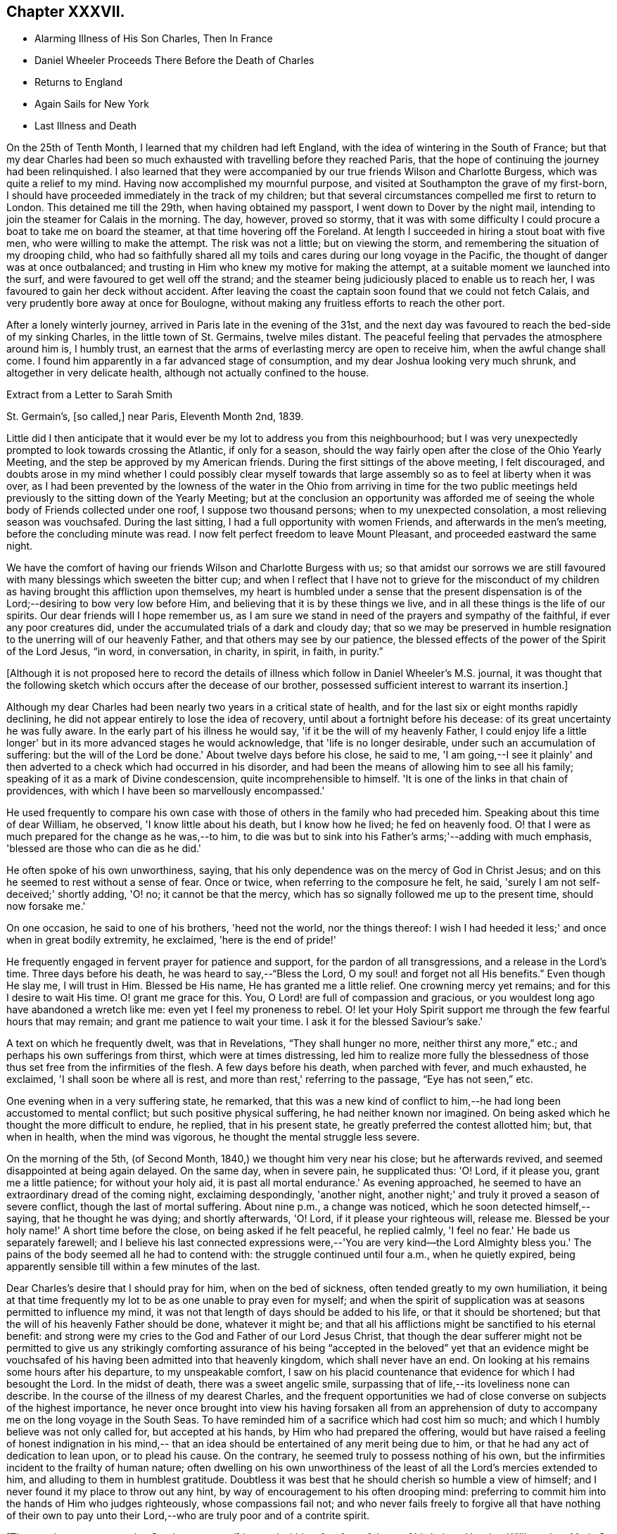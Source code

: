 == Chapter XXXVII.

[.chapter-synopsis]
* Alarming Illness of His Son Charles, Then In France
* Daniel Wheeler Proceeds There Before the Death of Charles
* Returns to England
* Again Sails for New York
* Last Illness and Death

On the 25th of Tenth Month, I learned that my children had left England,
with the idea of wintering in the South of France;
but that my dear Charles had been so much exhausted
with travelling before they reached Paris,
that the hope of continuing the journey had been relinquished.
I also learned that they were accompanied by our
true friends Wilson and Charlotte Burgess,
which was quite a relief to my mind.
Having now accomplished my mournful purpose,
and visited at Southampton the grave of my first-born,
I should have proceeded immediately in the track of my children;
but that several circumstances compelled me first to return to London.
This detained me till the 29th, when having obtained my passport,
I went down to Dover by the night mail,
intending to join the steamer for Calais in the morning.
The day, however, proved so stormy,
that it was with some difficulty I could procure a boat to take me on board the steamer,
at that time hovering off the Foreland.
At length I succeeded in hiring a stout boat with five men,
who were willing to make the attempt.
The risk was not a little; but on viewing the storm,
and remembering the situation of my drooping child,
who had so faithfully shared all my toils and
cares during our long voyage in the Pacific,
the thought of danger was at once outbalanced;
and trusting in Him who knew my motive for making the attempt,
at a suitable moment we launched into the surf,
and were favoured to get well off the strand;
and the steamer being judiciously placed to enable us to reach her,
I was favoured to gain her deck without accident.
After leaving the coast the captain soon found that we could not fetch Calais,
and very prudently bore away at once for Boulogne,
without making any fruitless efforts to reach the other port.

After a lonely winterly journey, arrived in Paris late in the evening of the 31st,
and the next day was favoured to reach the bed-side of my sinking Charles,
in the little town of St. Germains, twelve miles distant.
The peaceful feeling that pervades the atmosphere around him is, I humbly trust,
an earnest that the arms of everlasting mercy are open to receive him,
when the awful change shall come.
I found him apparently in a far advanced stage of consumption,
and my dear Joshua looking very much shrunk, and altogether in very delicate health,
although not actually confined to the house.

[.letter-participants]
Extract from a Letter to Sarah Smith

[.signed-section-context-open]
St. Germain's, +++[+++so called,] near Paris, Eleventh Month 2nd, 1839.

Little did I then anticipate that it would ever
be my lot to address you from this neighbourhood;
but I was very unexpectedly prompted to look towards crossing the Atlantic,
if only for a season,
should the way fairly open after the close of the Ohio Yearly Meeting,
and the step be approved by my American friends.
During the first sittings of the above meeting, I felt discouraged,
and doubts arose in my mind whether I could possibly clear myself
towards that large assembly so as to feel at liberty when it was over,
as I had been prevented by the lowness of the water in the
Ohio from arriving in time for the two public meetings held
previously to the sitting down of the Yearly Meeting;
but at the conclusion an opportunity was afforded me of seeing
the whole body of Friends collected under one roof,
I suppose two thousand persons; when to my unexpected consolation,
a most relieving season was vouchsafed.
During the last sitting, I had a full opportunity with women Friends,
and afterwards in the men's meeting, before the concluding minute was read.
I now felt perfect freedom to leave Mount Pleasant, and proceeded eastward the same night.

We have the comfort of having our friends Wilson and Charlotte Burgess with us;
so that amidst our sorrows we are still favoured
with many blessings which sweeten the bitter cup;
and when I reflect that I have not to grieve for the misconduct of my
children as having brought this affliction upon themselves,
my heart is humbled under a sense that the present dispensation is of
the Lord;--desiring to bow very low before Him,
and believing that it is by these things we live,
and in all these things is the life of our spirits.
Our dear friends will I hope remember us,
as I am sure we stand in need of the prayers and sympathy of the faithful,
if ever any poor creatures did, under the accumulated trials of a dark and cloudy day;
that so we may be preserved in humble resignation to
the unerring will of our heavenly Father,
and that others may see by our patience,
the blessed effects of the power of the Spirit of the Lord Jesus, "`in word,
in conversation, in charity, in spirit, in faith, in purity.`"

[.offset]
+++[+++Although it is not proposed here to record the details of
illness which follow in Daniel Wheeler's M.S. journal,
it was thought that the following sketch which occurs after the decease of our brother,
possessed sufficient interest to warrant its insertion.]

Although my dear Charles had been nearly two years in a critical state of health,
and for the last six or eight months rapidly declining,
he did not appear entirely to lose the idea of recovery,
until about a fortnight before his decease: of its great uncertainty he was fully aware.
In the early part of his illness he would say, 'if it be the will of my heavenly Father,
I could enjoy life a little longer' but in its more advanced stages he would acknowledge,
that 'life is no longer desirable, under such an accumulation of suffering:
but the will of the Lord be done.' About twelve days before his close, he said to me,
'I am going,--I see it plainly' and then adverted to a
check which had occurred in his disorder,
and had been the means of allowing him to see all his family;
speaking of it as a mark of Divine condescension, quite incomprehensible to himself.
'It is one of the links in that chain of providences,
with which I have been so marvellously encompassed.'

He used frequently to compare his own case with those
of others in the family who had preceded him.
Speaking about this time of dear William, he observed, 'I know little about his death,
but I know how he lived; he fed on heavenly food.
O! that I were as much prepared for the change as he was,--to him,
to die was but to sink into his Father's arms;'--adding with much emphasis,
'blessed are those who can die as he did.'

He often spoke of his own unworthiness, saying,
that his only dependence was on the mercy of God in Christ Jesus;
and on this he seemed to rest without a sense of fear.
Once or twice, when referring to the composure he felt, he said,
'surely I am not self-deceived;' shortly adding, 'O! no; it cannot be that the mercy,
which has so signally followed me up to the present time, should now forsake me.'

On one occasion, he said to one of his brothers, 'heed not the world,
nor the things thereof:
I wish I had heeded it less;' and once when in great bodily extremity, he exclaimed,
'here is the end of pride!'

He frequently engaged in fervent prayer for patience and support,
for the pardon of all transgressions, and a release in the Lord's time.
Three days before his death, he was heard to say,--"`Bless the Lord,
O my soul! and forget not all His benefits.`"
Even though He slay me, I will trust in Him.
Blessed be His name, He has granted me a little relief.
One crowning mercy yet remains; and for this I desire to wait His time.
O! grant me grace for this.
You, O Lord! are full of compassion and gracious,
or you wouldest long ago have abandoned a wretch like me:
even yet I feel my proneness to rebel.
O! let your Holy Spirit support me through the few fearful hours that may remain;
and grant me patience to wait your time.
I ask it for the blessed Saviour's sake.'

A text on which he frequently dwelt, was that in Revelations,
"`They shall hunger no more, neither thirst any more,`" etc.;
and perhaps his own sufferings from thirst, which were at times distressing,
led him to realize more fully the blessedness of those
thus set free from the infirmities of the flesh.
A few days before his death, when parched with fever, and much exhausted, he exclaimed,
'I shall soon be where all is rest, and more than rest,' referring to the passage,
"`Eye has not seen,`" etc.

One evening when in a very suffering state, he remarked,
that this was a new kind of conflict to him,--he
had long been accustomed to mental conflict;
but such positive physical suffering, he had neither known nor imagined.
On being asked which he thought the more difficult to endure, he replied,
that in his present state, he greatly preferred the contest allotted him; but,
that when in health, when the mind was vigorous,
he thought the mental struggle less severe.

On the morning of the 5th, (of Second Month, 1840,) we thought him very near his close;
but he afterwards revived, and seemed disappointed at being again delayed.
On the same day, when in severe pain, he supplicated thus: 'O! Lord, if it please you,
grant me a little patience; for without your holy aid,
it is past all mortal endurance.' As evening approached,
he seemed to have an extraordinary dread of the coming night, exclaiming despondingly,
'another night, another night;' and truly it proved a season of severe conflict,
though the last of mortal suffering.
About nine p.m., a change was noticed, which he soon detected himself,--saying,
that he thought he was dying; and shortly afterwards, 'O! Lord,
if it please your righteous will, release me.
Blessed be your holy name!' A short time before the close,
on being asked if he felt peaceful, he replied calmly,
'I feel no fear.' He bade us separately farewell;
and I believe his last connected expressions were,--'You are very kind--the Lord
Almighty bless you.' The pains of the body seemed all he had to contend with:
the struggle continued until four a.m., when he quietly expired,
being apparently sensible till within a few minutes of the last.

Dear Charles's desire that I should pray for him, when on the bed of sickness,
often tended greatly to my own humiliation,
it being at that time frequently my lot to be as one unable to pray even for myself;
and when the spirit of supplication was at seasons permitted to influence my mind,
it was not that length of days should be added to his life,
or that it should be shortened; but that the will of his heavenly Father should be done,
whatever it might be;
and that all his afflictions might be sanctified to his eternal benefit:
and strong were my cries to the God and Father of our Lord Jesus Christ,
that though the dear sufferer might not be permitted to give us any strikingly
comforting assurance of his being "`accepted in the beloved`" yet that an evidence
might be vouchsafed of his having been admitted into that heavenly kingdom,
which shall never have an end.
On looking at his remains some hours after his departure, to my unspeakable comfort,
I saw on his placid countenance that evidence for which I had besought the Lord.
In the midst of death, there was a sweet angelic smile,
surpassing that of life,--its loveliness none can describe.
In the course of the illness of my dearest Charles,
and the frequent opportunities we had of close
converse on subjects of the highest importance,
he never once brought into view his having forsaken all from an apprehension
of duty to accompany me on the long voyage in the South Seas.
To have reminded him of a sacrifice which had cost him so much;
and which I humbly believe was not only called for, but accepted at his hands,
by Him who had prepared the offering,
would but have raised a feeling of honest indignation in his mind,--
that an idea should be entertained of any merit being due to him,
or that he had any act of dedication to lean upon, or to plead his cause.
On the contrary, he seemed truly to possess nothing of his own,
but the infirmities incident to the frailty of human nature;
often dwelling on his own unworthiness of the
least of all the Lord's mercies extended to him,
and alluding to them in humblest gratitude.
Doubtless it was best that he should cherish so humble a view of himself;
and I never found it my place to throw out any hint,
by way of encouragement to his often drooping mind:
preferring to commit him into the hands of Him who judges righteously,
whose compassions fail not;
and who never fails freely to forgive all that have nothing of their own to
pay unto their Lord,--who are truly poor and of a contrite spirit.

+++[+++The remains were removed to Southampton, and]
interred within a few feet of those of his beloved brother William:
dear Maria S. Fox kneeling at the grave side,
offered the tribute of thanksgiving and praise to that gracious Being,
who had thus prepared and taken to Himself, him for whom we mourned.
The meeting afterwards proved a solemn, and I trust, an instructive season,
wherein the life-giving presence of the great Master was felt.

My attention was next turned towards finding a suitable situation for my dear Joshua,
whose declining health rendered it needful to remove
into some of the more sheltered parts of the island;
and the west being strongly recommended, we made our way towards Bristol,
and succeeded in obtaining apartments for him at the Hot Wells,
(sheltered by the stupendous cliffs from which the place above takes the name of
Clifton,) which were considered very suitable for him in his present weak state.

Third Month 8th. (First day.)--Attended both meetings at Bristol;
and in the forenoon had to declare the Truth among them, to my own relief.

Feeling my mind attracted towards Balby Monthly Meeting,
I set out in time to attend the Select Meeting at Sheffield on the 11th:
I was comforted in beholding the addition that
had been made to their numbers during my absence;
and my mouth was opened amongst them, in an encouraging manner.
Next day attended the Monthly Meeting.
In the meeting for worship that preceded it,
my heart was enlarged towards my dear friends;
and the way of life and salvation was proclaimed amongst them.

15th.--Attended the meetings at Dewsbury, in both which my mouth was largely opened.

23rd.--Bristol.
Through all the vicissitudes which have of late attended my tribulated path,
the inhabitants of the western world have been renewedly brought to my remembrance,
under a feeling of that love,
which would gather all mankind into the one great sheep-fold of rest and peace,--
though I have felt no liberty to take any decided measures till lately:
but the way has within the last few days so remarkably opened,
as to remove every doubt from my mind of the propriety
of making preparations for my departure thitherwards.

Finding it was in vain to attempt seeing my long
loved friends in other parts of Yorkshire,
I took leave of my Sheffield friends on the 18th, and proceeded to London,
where a place was secured for me in my favourite ship the Mediator.
After settling some affairs there, I returned to this place,
to spend with my children the few days yet remaining, till the sailing of the packet.

27th.--At the week day meeting in Bristol, I stood up with the words,--"`Then restored I,
that which I took not away stating that these
expressions had attracted the attention of my mind;
and although the mysterious language of inspiration,
I believed they might be understood by all who had
passed through the great work of regeneration.
The Lord Jesus restores the heavenly image in man, which was lost by transgression:
and which the shedding of His precious blood had placed
all in a capacity to have restored to them,
who believe in Him,
and are willing to submit to the power of His Holy Spirit in their own hearts.
The poor of the Lord's people were encouraged;
and the heaven-born sons and daughters of Zion strengthened to trust in their God.

28th.--Took leave of dear Joshua,^
footnote:[Joshua Wheeler survived till the following spring.]
and accompanied by my dear S., went to Portsmouth to meet the ship,
which was to leave London on the 26th. The next being First day,
knowing of no Friends residing in this town, we remained at home,
and enjoyed a quiet and peaceful Sabbath together before the
Lord,--something like a little passover before the painful
moment of separation which was fast approaching;
it brought with it the bitter cup of which we had before so largely partaken,
but now under the pressure of more sorrowful circumstances.

30th.--Embarked in the Mediator; it was late before our final departure,
and it grew dusk soon after sailing.

31st.--Worked all day against a head-wind,
of sufficient strength to confine the major part of our company to their berths.
To myself, I seemed like a poor outcast among them;
and could I not have felt something like a foundation cause for being there,
sufficiently firm for me to ground an appeal in brokenness of
spirit to Him from whom nothing can be hid,
there would have been nothing for the feet of the mind to rest upon.
It is no light matter, at my age, to embark singlehanded for the American shore;
but I have been so mercifully led, guided, and sustained through all my late trials,
that I dare not for a moment doubt my being in my right allotment;
and particularly because of the peace and love which have not
infrequently been permitted to flow through my heart,
since having again forsaken all that is dear to
me in this world for the blessed Master's sake.

Fourth Month 1st.--The wind backed so far to the southward of west,
that we made a good slant down the British Channel.
In the night the Mediator was enabled to point to the right course,
though with nothing to spare.

2nd.--Wind to the eastward of south, and in the night became still more favourable,
when all sail was crowded to the breeze, and every advantage taken of it.
Eventually it became a strong breeze from the north-east.
The ship now made rapid progress, and but for an old north-west swell,
the motion would have been comparatively trifling.
On the 3rd we were found to be in longitude 13° 30' west; and now the 4th,
being Seventh day afternoon, we are still rolling on with a fair wind,
though its strength has somewhat lessened.
Yesterday before breakfast the sea made its way through the cabin windows,
some of which had been raised for the admission of air.
Happily no material quantity of water got in,
though it ran to the far end of the main cabin; my cabin escaped,
which I consider a privilege and favour.

[.asterism]
'''

Here our dear father laid down the pen never to resume it,
except to address a few trembling lines to his children from his sick bed.
It appears that after he had been about a week at sea, he took cold,
which soon settled on the chest,
and was accompanied by great oppression of the breathing,
and inability to use a recumbent position.
As there was no surgeon on board,
he could not have the medical treatment which his symptoms so urgently demanded,
and though in every other respect he received the utmost attention and kindness,
his disorder gained a fearful ascendancy during the
three following weeks which he remained on ship-board.
A few days before the vessel reached her destination,
he was so extremely ill that his fellow-passengers
doubted his surviving till they entered their port.
He had himself, however, no apprehensions on this head; and on the 28th of Fourth Month,
he was landed at New York, in a very feeble and suffering state.
He was immediately taken to the house of his kind friend John Clapp,
from whose family he was favoured to receive the most unremitting and tender care,
during the remainder of his illness.

The change from the inconvenience of ship-board, to comfortable accommodations on shore,
combined with the tender assiduities of the dear friends around him,
appeared to be refreshing to him.
The night after landing he rested well, and the next morning seemed so much better,
that those around him felt quite cheered respecting him.
Towards the evening of the 29th, however, he became greatly oppressed,
and lay in a very suffering state.
After passing a restless night,
in the morning of the 30th the oppression returned with increased violence;
and from the coldness of the extremities,
and the state of exhaustion to which he was reduced,
it was thought by his medical attendant that he could not long survive.
On being informed of this by a dear friend, he replied calmly,
'All has been done that could be done; only write to my dear children how it is.
The work has been going on with the day.
Love to all my friends on this side of the Atlantic, as well as the other.
It is a great thing to be clear of pain.
I want nothing but the love of my heavenly Father,
and I witness it.' After remaining for some time in this state,
the oppression gradually subsided, and he enjoyed some hours of tranquil sleep.
This refreshed him much, and towards evening he had so far rallied,
as himself to address a few lines to his distant family;
they are written in a very tremulous and almost illegible hand.
In these he remarks, 'I have been landed a very sick man in this city;
but my most gracious Lord has borne me up in a marvellous
manner through a multitude of distress and difficulty,
for His great name's sake,
and for His dear Son's sake;--to His own
everlasting praise be it spoken:'--thus evincing,
that thankfulness and love to our heavenly Father,
so conspicuously the covering of his mind in the time of health,
still pervaded his spirit on the bed of languishing.

For several succeeding days his disorder fluctuated greatly:
at times he appeared very comfortable, and then again laboured under great oppression.
On the night of the 1st of Fifth Month, a friend sat up with him,
whom he had not seen since his return to England the preceding autumn.
On observing him, he said,' Ah +++_______+++, I have had a suffering time since I left America;
but I have been mercifully directed as to a hair's breadth.' Then spreading out his hand,
he added, 'Yes, plainly,
as if I had had a scroll of directions in my hand.' Towards morning,
when apparently in a very exhausted state, he said to those around him, 'Well now,
my dear friends,
I want to be left entirely alone with my heavenly Father;' and
several times during his illness he made a similar request.

On the 2nd, he was bled from the arm,
which produced considerable relief to the breathing:
the following day the bleeding was repeated,
and again the oppression appeared to be diminished by it.
During the operation, he remarked to his medical attendant,--'without blood,
there is no cleansing.' Dr. Willet replied,--it is "`
the blood of Jesus that cleanses us from all our sins.`"
'Yes,' said his patient, 'but not in our natural unregenerate state:
when we are in the light, as He is in the light,
then I believe it will cleanse us from all our sins.
Yes,' he added with much emphasis, 'I know it.'

Through the day he appeared more comfortable; but in the evening the oppression returned,
accompanied by great prostration of strength.
This continued nearly an hour; when a little revived, he said,
'I have had a hard struggle.
At one time I did not know but it was the cold sweat of death.'

On the 4th, 5th and 6th, he remained in a suffering state.
On the morning of the latter day, after making some arrangements respecting his papers,
etc., he said he had now done with the things of this world; he had no wish to live,
but for the sake of his family,
and that the Lord Jesus might live in him;--He had been his guide for many years,
and he had declared His name unto thousands:
he had no hope but in Him;--He was the same Lord over all.
It was not the prospect of an immediate release that led him to speak thus,
for he did not see that; but it was in his heart, and he must say it while he had words.
Many other remarks he made at this time, in a very impressive manner,
and with a strong voice.
After this he had some refreshing sleep.

In the afternoon of the same day,
he received a visit from his beloved friend Stephen Grellet,
which proved an occasion of deep interest.
His mind seemed to overflow with admiration of the goodness of his dear Lord and Master,
which had constantly attended him in his varied pilgrimage.
He recapitulated briefly what had occurred since he left America,
alluding to the consolation he received at the death of his beloved Charles,
when he was made to rejoice in the midst of grief.
He added, 'the Lord is good to them that love and fear His name.
Great things has He done for me,--things so wonderfully marvellous,
that they would hardly be believed were I to tell of them.
If I have experienced any shortness in my journey Zionward, it has been on my side,
not the Lord's,--for He has been faithful, and his promises have been and remain to be,
yes and amen forever.
While I was on shipboard, and thought by some of the passengers to be nigh unto death,
how did the Lord appear for my help and consolation;
and since I have been in this chamber,
how has He appeared for my comfort in the night season;
and I have been enabled to sing hymns of praise and thanksgiving unto Him.
When the ship made her soundings, I made my soundings upon that Rock,
whose foundation is from everlasting to everlasting.
I saw that I should be safely landed, though extremely weak in body;
and I was enabled to say, should the Lord see fit to raise me up,
and strengthen me still to show forth His wonderful works to the children of men,
or cut the work short in righteousness, "`Your will O God, not mine be done.`"
I do not see how the end will be.'

He spoke of the last First day he had spent in England,
and of the precious season before the Lord, which he had then enjoyed.
It was like a little passover, but whether unto death or unto suffering,
he could not tell.

For several succeeding days, the disorder appeared very stationary:
he lay in a languid state, but apparently suffering little positive pain.
On the 11th, he received a letter of sympathy from a kind friend,
who remarked that he felt a very comfortable assurance
that the Lord would still continue to protect him,
etc.
The dear sufferer said that he was too ill to write himself,
but wished those about him to do so,
and to tell his friend that he believed it would be as he had said; adding,
'I feel the Saviour to be near me every hour of the day.'

After this period, considerable mitigation of the symptoms occurred,
and for two successive weeks, he appeared to be slowly gaining ground,
so that his anxious friends were ready to take comfort
in the hope that his life might yet be spared to them.
For a time, he seems himself to have participated in this expectation;
and a very cheering letter written on the 13th to his children,
led them also to indulge the hope,
that the bitter cup might for the present be permitted to pass from them.
His full heart seemed to overflow with the love and praises of the Lord,
for all His rich mercies towards him;
and in the feeling of some degree of returning health,
he was afresh animated to pursue with unreserved dedication of soul,
the service of his dear Lord and Master.

On the 19th, he addressed a few lines to his family for the last time,
which breathed the same spirit of encouragement and thankfulness as his preceding letter.
The following is an extract.

[.salutation]
My Very Dear Children,

I wrote you a few lines on the 13th instant,
by the Stephen Whitney packet-ship for Liverpool; and again,
through Him who died that we might live,
I am enabled this day to send you a still better account of myself; at which,
with me you will rejoice in the true fear that keeps the heart clean.
You must accept it in the gross, as in the present state of my convalescence,
it is impossible for me to delineate one-half of the Lord's gracious dealings with me.
I trust I shall be able to ride out for air daily in a short time.
The weather here is very hot,
which makes writing more irksome to me than it otherwise would be;
but I know that you will make every allowance for me.
Scatter abroad my love, wherever you go,--take as much as you can desire for yourselves,
and believe me,

[.signed-section-closing]
Your ever affectionate father,

[.signed-section-signature]
Daniel Wheeler

At this time he had rallied so much,
as for several days to be able to rise and be dressed,
and to walk with assistance into an adjoining room;
and the improvement in his appearance,
and the cheerfulness of his spirits quite encouraged those around him.
Soon, however, these pleasing prospects were overcast,
and the last fondly cherished hope of his restoration to health entirely faded.
On the 26th of Fifth Month, he appeared rather drooping, and more feeble than before;
and after passing a most restless night, on the morning of the 27th,
he sank into a state of insensibility,
accompanied by a convulsive movement of the hands and feet:
in this situation he continued several hours.
When partially recovered from it, a kind friend called to see him.
On being told she was present, he held out his hand, saying,
'you see a poor creature.' 'Yes,' she replied;
'but rich I trust in the Master's favour.' 'If it were not so,' said he,
'I should be poor indeed.' She was afterwards engaged in supplication by the bed-side,
fervently imploring the continuance of Divine love and mercy towards him;
but he seemed scarcely sufficiently collected to be aware of what was passing around him.
Towards evening, the stupor was in degree relieved,
and he passed a more tranquil night than the preceding one.

In the morning of the 29th,
he laboured for some time under great oppression of the breathing;
when this had a little subsided, our friend Jacob Green,
who was about returning to his home in Ireland, called to take leave of him.
At the conclusion of their interview, our dear father observed that as to himself,
he had no doubt:--he had the same faith that had been with him through life,
founded upon the gospel of Christ; and which enabled him to say with the apostle,
"`nevertheless I live, yet not I, but Christ lives in me; and the life which I now live,
I live by the faith of the Son of God, who loved me and gave himself for me.`"

30th.--This morning,
in reference to the ship in which he had come over from England having again sailed,
he remarked that the captain had gone and left him; but added in a moment,
'if my heavenly Father cares for me, I shall fear nothing:
He will carry me safely through:--He is my only hope.' For several days after this,
the dear sufferer remained in a very sinking state,
and the measures resorted to in the hope of relieving the disorder,
added to his debility.

On the 3rd of Sixth Month, a friend from a distance who had come to see him,
remarking how glad he should be in any way to help him,
our dear father replied,--'I have but one Helper, but He is Almighty.'

On the 6th, when his kind hostess entered the room, he was engaged in vocal prayer,
but she was unable to collect much that he said.
On some friends who were leaving the city calling to bid him farewell,
he said they must leave him in the hands of his heavenly Father,--to his love and mercy.
He could not tell half what had been done for his soul;
but the time might come when it would be proclaimed as on the housetops.
On a previous occasion, when the same friends were seated by his bed-side,
one of them remarked,
that it was a great favour to see him preserved in so much calmness and quietness.
'Ah,' he rejoined, 'you would think so,
if you knew all;' at other times he intimated the favoured state of his mind.

For several succeeding days he remained in a state of great feebleness and exhaustion,
apparently without much suffering, except from occasional oppression of the breathing,
and generally in a drowsy state;
so that he entered very little into conversation of any kind.
During this period, he took extremely little nourishment;
and his weakness increased rapidly in consequence.
From the state of the mouth and throat, he could not swallow without pain and difficulty;
and on one occasion as one of his affectionate attendants was urging
him to take something,--saying she thought he stood in need of it,
he replied--'I think not; and when there is need,
my heavenly Father will enable me to take it, for there is not a pang I suffer,
but what is known to Him; and I have evidence,
that though far from home and my native land,
I am not forgotten.' Thus mercifully was he sustained,
and his faith and confidence permitted to remain unshaken, amidst the sinking of nature.

On the morning of the 12th, he appeared unusually feeble,
though not apparently worse in other respects.
He was wheeled into the adjoining apartment as usual;
and shortly afterwards remarked to one of the family,
who had most affectionately watched over him,
'perhaps this day will end all your cares and troubles.' It was an unusual remark;
but as it was supposed to arise from the feeling of present weakness,
it did not excite any particular alarm.
The heat of the weather being oppressive, he was placed in a current of air,
and was almost constantly fanned.
His mouth he said was better;
but still it was with difficulty that he was induced to
make the effort to take any nourishment.
In the afternoon,
one of those around him making some allusion to his returning to England,
he remarked,--'it is very doubtful whether I shall be permitted to return to
England.' His friend expressed her hope that it might yet be permitted;
for though he felt very weak at that time, his symptoms were better than they had been:
his only answer was an incredulous smile.
After this he was supported from one bed to another;
but it was observed that his steps were more faltering than before.

Between four and five o'clock that afternoon,
a young friend who had been much with him during his sickness,
and had watched by him a part of the preceding night, called to take leave,
as he was about to attend a distant Yearly Meeting.
Our dear father acknowledged his kindness, adding,--'give my dear love to all my friends.
God reigns over all: His mercy and goodness have never failed me.
The end I have not been able to see.'

About eight in the evening, being offered some tea, he remarked,
that he could not see it; and it was evident that his sight had quite failed.
Shortly afterwards he fell asleep; but his breathing was more laboured than usual.
This being observed, he was twice asked if he was comfortable, to which he replied,
'yes.' The difficulty of breathing continued, and he was turned partly on one side,
which not arousing him, his friends became alarmed; various means were resorted to,
but nothing seemed to afford any relief.
In this state he continued, apparently breathing with the same difficulty as before,
till a little after twelve at night, when he gently passed away without sigh or struggle.

The funeral took place on the 15th of the Sixth Month: it was largely attended,
and proved a season of much solemnity;
in which survivors were loudly called upon to follow the departed,
as he had been concerned to follow Christ.
Afterwards at the grave side, the voice of thanksgiving and praise ascended to Him,
who had sustained His devoted follower through all the conflicts and
trials of his pilgrimage,--who had prepared him for Himself through
the sanctifying operation of His grace,--and had now been pleased in
His abounding mercy to gather him in peace into the heavenly garner,
even "`as a shock of corn comes in his season.`"
